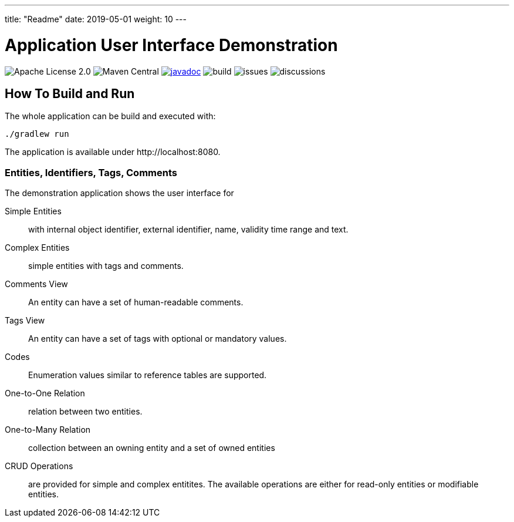 ---
title: "Readme"
date: 2019-05-01
weight: 10
---

= Application User Interface Demonstration
:ref-groupId: net.tangly
:ref-artifactId: ui-app

image:https://img.shields.io/badge/license-Apache%202-blue.svg[Apache License 2.0]
image:https://img.shields.io/maven-central/v/{ref-groupId}/{ref-artifactId}[Maven Central]
https://javadoc.io/doc/{ref-groupId}/{ref-artifactId}[image:https://javadoc.io/badge2/{ref-groupId}/{ref-artifactId}/javadoc.svg[javadoc]]
image:https://github.com/tangly-team/tangly-os/actions/workflows/workflows.yml/badge.svg[build]
image:https://img.shields.io/github/issues-raw/tangly-team/tangly-os[issues]
image:https://img.shields.io/github/discussions/tangly-team/tangly-os[discussions]

== How To Build and Run

The whole application can be build and executed with:

[source,bash]
----
./gradlew run
----

The application is available under \http://localhost:8080.

=== Entities, Identifiers, Tags, Comments

The demonstration application shows the user interface for

Simple Entities:: with internal object identifier, external identifier, name, validity time range and text.
Complex Entities:: simple entities with tags and comments.
Comments View:: An entity can have a set of human-readable comments.
Tags View:: An entity can have a set of tags with optional or mandatory values.
Codes:: Enumeration values similar to reference tables are supported.
One-to-One Relation:: relation between two entities.
One-to-Many Relation:: collection between an owning entity and a set of owned entities
CRUD Operations:: are provided for simple and complex entitites.
The available operations are either for read-only entities or modifiable entities.
